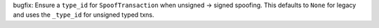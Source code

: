 bugfix: Ensure a ``type_id`` for  ``SpoofTransaction`` when unsigned -> signed spoofing. This defaults to ``None`` for legacy and uses the ``_type_id`` for unsigned typed txns.
